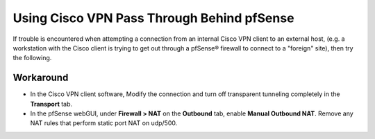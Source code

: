 Using Cisco VPN Pass Through Behind pfSense
===========================================

If trouble is encountered when attempting a connection from an internal
Cisco VPN client to an external host, (e.g. a workstation with the Cisco
client is trying to get out through a pfSense® firewall to connect to a
"foreign" site), then try the following.

Workaround
----------

-  In the Cisco VPN client software, Modify the connection and turn off
   transparent tunneling completely in the **Transport** tab.
-  In the pfSense webGUI, under **Firewall > NAT** on the **Outbound**
   tab, enable **Manual Outbound NAT**. Remove any NAT rules that
   perform static port NAT on udp/500.
